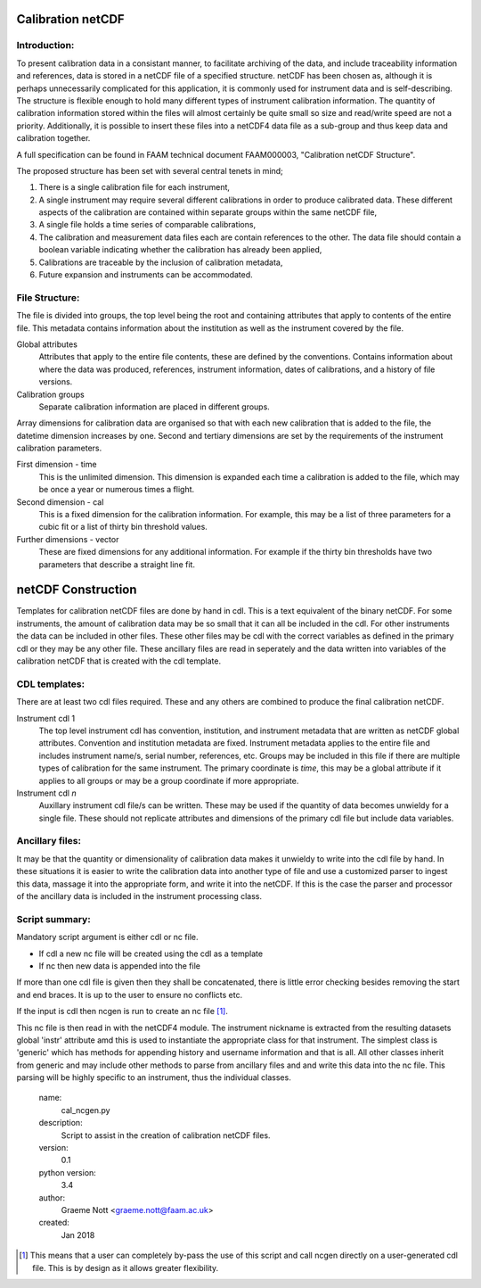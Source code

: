 Calibration netCDF
==================

Introduction:
-------------
To present calibration data in a consistant manner, to facilitate archiving of the data, and include traceability information and references, data is stored in a netCDF file of a specified structure. netCDF has been chosen as, although it is perhaps unnecessarily complicated for this application, it is commonly used for instrument data and is self-describing. The structure is flexible enough to hold many different types of instrument calibration information. The quantity of calibration information stored within the files will almost certainly be quite small so size and read/write speed are not a priority. Additionally, it is possible to insert these files into a netCDF4 data file as a sub-group and thus keep data and calibration together.

A full specification can be found in FAAM technical document FAAM000003, "Calibration netCDF Structure".

The proposed structure has been set with several central tenets in mind;

#. There is a single calibration file for each instrument,

#. A single instrument may require several different calibrations in order to produce calibrated data. These different aspects of the calibration are contained within separate groups within the same netCDF file,

#. A single file holds a time series of comparable calibrations,

#. The calibration and measurement data files each are contain references to the other. The data file should contain a boolean variable indicating whether the calibration has already been applied,

#. Calibrations are traceable by the inclusion of calibration metadata,

#. Future expansion and instruments can be accommodated.


File Structure:
---------------
The file is divided into groups, the top level being the root and containing attributes that apply to contents of the entire file. This metadata contains information about the institution as well as the instrument covered by the file.

Global attributes
    Attributes that apply to the entire file contents, these are defined by the conventions. Contains information about where the data was produced, references, instrument information, dates of calibrations, and a history of file versions.

Calibration groups
    Separate calibration information are placed in different groups.

Array dimensions for calibration data are organised so that with each new calibration that is added to the file, the datetime dimension increases by one. Second and tertiary dimensions are set by the requirements of the instrument calibration parameters.

First dimension - time
    This is the unlimited dimension. This dimension is expanded each time a calibration is added to the file, which may be once a year or numerous times a flight.

Second dimension - cal
    This is a fixed dimension for the calibration information. For example, this may be a list of three parameters for a cubic fit or a list of thirty bin threshold values.

Further dimensions - vector
    These are fixed dimensions for any additional information. For example if the thirty bin thresholds have two parameters that describe a straight line fit.


netCDF Construction
===================

Templates for calibration netCDF files are done by hand in cdl. This is a text equivalent of the binary netCDF. For some instruments, the amount of calibration data may be so small that it can all be included in the cdl. For other instruments the data can be included in other files. These other files may be cdl with the correct variables as defined in the primary cdl or they may be any other file. These ancillary files are read in seperately and the data written into variables of the calibration netCDF that is created with the cdl template.

CDL templates:
--------------
There are at least two cdl files required. These and any others are combined to produce the final calibration netCDF.

Instrument cdl 1
    The top level instrument cdl has convention, institution, and instrument metadata that are written as netCDF global attributes. Convention and institution metadata are fixed. Instrument metadata applies to the entire file and includes instrument name/s, serial number, references, etc. Groups may be included in this file if there are multiple types of calibration for the same instrument. The primary coordinate is *time*, this may be a global attribute if it applies to all groups or may be a group coordinate if more appropriate.

Instrument cdl *n*
    Auxillary instrument cdl file/s can be written. These may be used if the quantity of data becomes unwieldy for a single file. These should not replicate attributes and dimensions of the primary cdl file but include data variables.

Ancillary files:
----------------
It may be that the quantity or dimensionality of calibration data makes it unwieldy to write into the cdl file by hand. In these situations it is easier to write the calibration data into another type of file and use a customized parser to ingest this data, massage it into the appropriate form, and write it into the netCDF. If this is the case the parser and processor of the ancillary data is included in the instrument processing class.

Script summary:
---------------

Mandatory script argument is either cdl or nc file.

* If cdl a new nc file will be created using the cdl as a template
* If nc then new data is appended into the file

If more than one cdl file is given then they shall be concatenated, there is little error checking besides removing the start and end braces. It is up to the user to ensure no conflicts etc.

If the input is cdl then ncgen is run to create an nc file [#fnote-direct_ncgen_call]_.

This nc file is then read in with the netCDF4 module. The instrument nickname is extracted from the resulting datasets global 'instr' attribute amd this is used to instantiate the appropriate class for that instrument. The simplest class is 'generic' which has methods for appending history and username information and that is all. All other classes inherit from generic and may include other methods to parse from ancillary files and and write this data into the nc file. This parsing will be highly specific to an instrument, thus the individual classes.

.. highlights::

    name:
        cal_ncgen.py

    description:
        Script to assist in the creation of calibration netCDF files.

    version:
        0.1

    python version:
        3.4

    author:
        Graeme Nott <graeme.nott@faam.ac.uk>

    created:
        Jan 2018

.. [#fnote-direct_ncgen_call] This means that a user can completely by-pass the use of this script and call ncgen directly on a user-generated cdl file. This is by design as it allows greater flexibility.